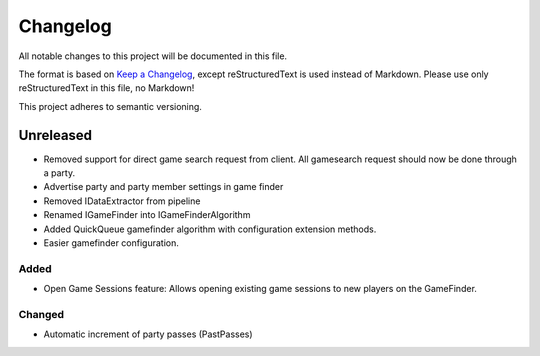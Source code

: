 ﻿=========
Changelog
=========

All notable changes to this project will be documented in this file.

The format is based on `Keep a Changelog <https://keepachangelog.com/en/1.0.0/>`_, except reStructuredText is used instead of Markdown.
Please use only reStructuredText in this file, no Markdown!

This project adheres to semantic versioning.

Unreleased
----------
- Removed support for direct game search request from client. All gamesearch request should now be done through a party.
- Advertise party and party member settings in game finder
- Removed IDataExtractor from pipeline
- Renamed IGameFinder into IGameFinderAlgorithm
- Added QuickQueue gamefinder algorithm with configuration extension methods.
- Easier gamefinder configuration.
Added
*****

- Open Game Sessions feature: Allows opening existing game sessions to new players on the GameFinder.

Changed
*******

- Automatic increment of party passes (PastPasses)
